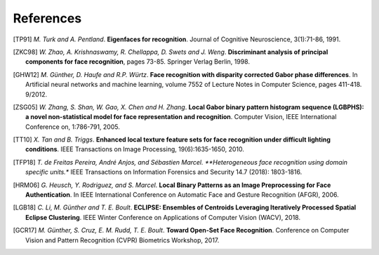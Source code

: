 .. vim: set fileencoding=utf-8 :
.. author: Manuel Günther <manuel.guenther@idiap.ch>
.. date: Thu Sep 20 11:58:57 CEST 2012

==========
References
==========

.. [TP91]    *M. Turk and A. Pentland*. **Eigenfaces for recognition**. Journal of Cognitive Neuroscience, 3(1):71-86, 1991.
.. [ZKC98]  *W. Zhao, A. Krishnaswamy, R. Chellappa, D. Swets and J. Weng*. **Discriminant analysis of principal components for face recognition**, pages 73-85. Springer Verlag Berlin, 1998.
.. [GHW12]   *M. Günther, D. Haufe and R.P. Würtz*. **Face recognition with disparity corrected Gabor phase differences**. In Artificial neural networks and machine learning, volume 7552 of Lecture Notes in Computer Science, pages 411-418. 9/2012.
.. [ZSG05]  *W. Zhang, S. Shan, W. Gao, X. Chen and H. Zhang*. **Local Gabor binary pattern histogram sequence (LGBPHS): a novel non-statistical model for face representation and recognition**. Computer Vision, IEEE International Conference on, 1:786-791, 2005.
.. [TT10]    *X. Tan and B. Triggs*. **Enhanced local texture feature sets for face recognition under difficult lighting conditions**. IEEE Transactions on Image Processing, 19(6):1635-1650, 2010.
.. [TFP18]  *T. de Freitas Pereira, André Anjos, and Sébastien Marcel. **Heterogeneous face recognition using domain specific units.** IEEE Transactions on Information Forensics and Security 14.7 (2018): 1803-1816.
.. [HRM06]   *G. Heusch, Y. Rodriguez, and S. Marcel*. **Local Binary Patterns as an Image Preprocessing for Face Authentication**. In IEEE International Conference on Automatic Face and Gesture Recognition (AFGR), 2006.
.. [LGB18]    *C. Li, M. Günther and T. E. Boult*. **ECLIPSE: Ensembles of Centroids Leveraging Iteratively Processed Spatial Eclipse Clustering**. IEEE Winter Conference on Applications of Computer Vision (WACV), 2018.
.. [GCR17]    *M. Günther, S. Cruz,  E. M. Rudd, T. E. Boult*. **Toward Open-Set Face Recognition**. Conference on Computer Vision and Pattern Recognition (CVPR) Biometrics Workshop, 2017.
